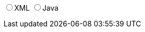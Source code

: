 ifdef::backend-html5[]
+++
<div>
  <script type="text/javascript" src="jsfiles/jquery-3.2.1.min.js"></script>
  <script type="text/javascript" src="jsfiles/js.cookie.js"></script>
  <script type="text/javascript" src="jsfiles/DocumentToggle.js"></script>
  <div class="docToggle-button">
    <input id="xmlButton" type="radio" name="docToggle" value="XML"><label for="xmlButton">XML</label>
    <input id="javaButton" type="radio" name="docToggle" value="Java"><label for="javaButton">Java</label>
    <!-- <input id="bothButton" type="radio" name="docToggle" value="Both" checked><label for="bothButton">Both</label> -->
  </div>
</div>
+++
endif::backend-html5[]
